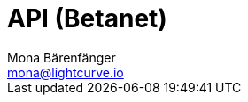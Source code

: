 = API (Betanet)
Mona Bärenfänger <mona@lightcurve.io>
:description: The API specification describes all available API endpoints of connected nodes, and also covers how to send requests to a node and receive live responses.
:page-previous: /lisk-service/update/index.html
:page-no-next: true
:page-previous-title: Update
:page-layout: swagger
:page-swagger-url: https://service.lisk.io/api/v1/spec

